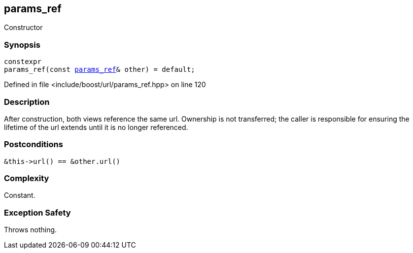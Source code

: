 :relfileprefix: ../../../
[#B04162C0A935E3410EF0DAFDF7E85B7AF2520406]
== params_ref

pass:v,q[Constructor]


=== Synopsis

[source,cpp,subs="verbatim,macros,-callouts"]
----
constexpr
params_ref(const xref:reference/boost/urls/params_ref.adoc[params_ref]& other) = default;
----

Defined in file <include/boost/url/params_ref.hpp> on line 120

=== Description

pass:v,q[After construction, both views] pass:v,q[reference the same url. Ownership is not]
pass:v,q[transferred; the caller is responsible]
pass:v,q[for ensuring the lifetime of the url]
pass:v,q[extends until it is no longer]
pass:v,q[referenced.]

=== Postconditions
[,cpp]
----
&this->url() == &other.url()
----

=== Complexity
pass:v,q[Constant.]

=== Exception Safety
pass:v,q[Throws nothing.]


